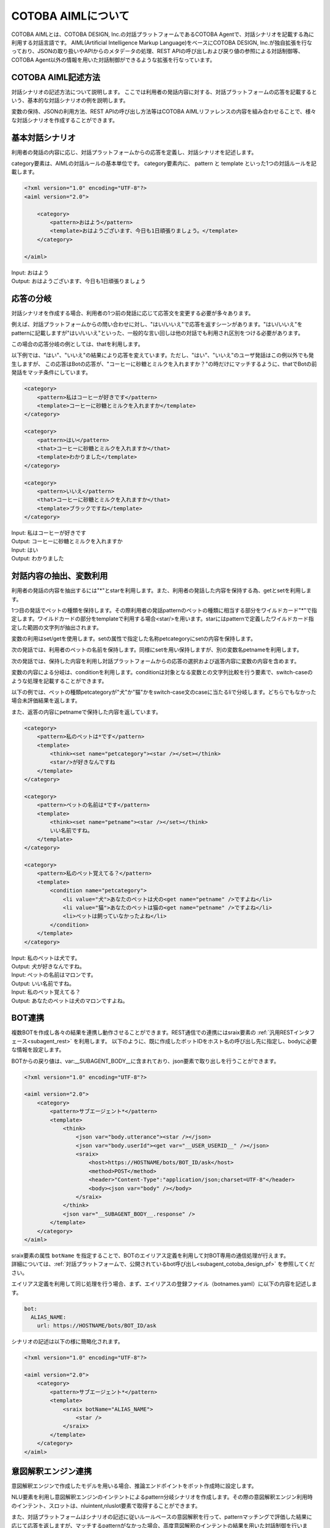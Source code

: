 ========================
COTOBA AIMLについて
========================
COTOBA AIMLとは、COTOBA DESIGN, Inc.の対話プラットフォームであるCOTOBA Agentで、対話シナリオを記載する為に利用する対話言語です。
AIML(Artificial Intelligence Markup Language)をベースにCOTOBA DESIGN, Inc.が独自拡張を行なっており、JSONの取り扱いやAPIからのメタデータの処理、REST APIの呼び出しおよび戻り値の参照による対話制御等、COTOBA Agent以外の情報を用いた対話制御ができるような拡張を行なっています。


COTOBA AIML記述方法
---------------------
対話シナリオの記述方法について説明します。
ここでは利用者の発話内容に対する、対話プラットフォームの応答を記載するという、基本的な対話シナリオの例を説明します。

変数の保持、JSONの利用方法、REST APIの呼び出し方法等はCOTOBA AIMLリファレンスの内容を組み合わせることで、様々な対話シナリオを作成することができます。


基本対話シナリオ
---------------------
利用者の発話の内容に応じ、対話プラットフォームからの応答を定義し、対話シナリオを記述します。

category要素は、AIMLの対話ルールの基本単位です。 category要素内に、 pattern と template といった1つの対話ルールを記載します。

.. code:: xml

    <?xml version="1.0" encoding="UTF-8"?>
    <aiml version="2.0">

        <category>
            <pattern>おはよう</pattern>
            <template>おはようございます、今日も1日頑張りましょう。</template>
        </category>

    </aiml>

| Input: おはよう
| Output: おはようございます、今日も1日頑張りましょう


応答の分岐
---------------------
対話シナリオを作成する場合、利用者の1つ前の発話に応じて応答文を変更する必要が多々あります。

例えば、対話プラットフォームからの問い合わせに対し、"はい/いいえ"で応答を返すシーンがあります。"はい/いいえ"をpatternに記載しますが"はい/いいえ"といった、一般的な言い回しは他の対話でも利用され区別をつける必要があります。

この場合の応答分岐の例としては、thatを利用します。

以下例では、"はい"、"いいえ"の結果により応答を変えています。ただし、"はい"、"いいえ"のユーザ発話はこの例以外でも発生しますが、 この応答はBotの応答が、"コーヒーに砂糖とミルクを入れますか？"の時だけにマッチするように、thatでBotの前発話をマッチ条件にしています。

.. code:: xml

    <category>
        <pattern>私はコーヒーが好きです</pattern>
        <template>コーヒーに砂糖とミルクを入れますか</template>
    </category>

    <category>
        <pattern>はい</pattern>
        <that>コーヒーに砂糖とミルクを入れますか</that>
        <template>わかりました</template>
    </category>

    <category>
        <pattern>いいえ</pattern>
        <that>コーヒーに砂糖とミルクを入れますか</that>
        <template>ブラックですね</template>
    </category>

| Input: 私はコーヒーが好きです
| Output: コーヒーに砂糖とミルクを入れますか
| Input: はい
| Output: わかりました


対話内容の抽出、変数利用
-------------------------
利用者の発話の内容を抽出するには"*"とstarを利用します。また、利用者の発話した内容を保持する為、getとsetを利用します。

1つ目の発話でペットの種類を保持します。その際利用者の発話patternのペットの種類に相当する部分をワイルドカード"*"で指定します。ワイルドカードの部分をtemplateで利用する場合<star/>を用います。starにはpatternで定義したワイルドカード指定した範囲の文字列が抽出されます。

変数の利用はset/getを使用します。setの属性で指定した名称petcategoryにsetの内容を保持します。

次の発話では、利用者のペットの名前を保持します。同様にsetを用い保持しますが、別の変数名petnameを利用します。

次の発話では、保持した内容を利用し対話プラットフォームからの応答の選択および返答内容に変数の内容を含めます。

変数の内容による分岐は、conditionを利用します。conditionは対象となる変数との文字列比較を行う要素で、switch-caseのような処理を記載することができます。

以下の例では、ペットの種類petcategoryが"犬"か"猫"かをswitch-case文のcaseに当たるliで分岐します。どちらでもなかった場合未評価結果を返します。

また、返答の内容にpetnameで保持した内容を返しています。

.. code:: xml

    <category>
        <pattern>私のペットは*です</pattern>
        <template>
            <think><set name="petcategory"><star /></set></think>
            <star/>が好きなんですね
        </template>
    </category>

    <category>
        <pattern>ペットの名前は*です</pattern>
        <template>
            <think><set name="petname"><star /></set></think>
            いい名前ですね。
        </template>
    </category>

    <category>
        <pattern>私のペット覚えてる？</pattern>
        <template>
            <condition name="petcategory">
                <li value="犬">あなたのペットは犬の<get name="petname" />ですよね</li>
                <li value="猫">あなたのペットは猫の<get name="petname" />ですよね</li>
                <li>ペットは飼っていなかったよね</li>
            </condition>
        </template>
    </category>

| Input: 私のペットは犬です。
| Output: 犬が好きなんですね。
| Input: ペットの名前はマロンです。
| Output: いい名前ですね。
| Input: 私のペット覚えてる？
| Output: あなたのペットは犬のマロンですよね。


BOT連携
---------------------
複数BOTを作成し各々の結果を連携し動作させることができます。REST通信での連携にはsraix要素の :ref:`汎用RESTインタフェース<subagent_rest>` を利用します。
以下のように、既に作成したボットIDをホスト名の呼び出し先に指定し、bodyに必要な情報を設定します。

BOTからの戻り値は、var:__SUBAGENT_BODY__に含まれており、json要素で取り出しを行うことができます。


.. code:: xml

    <?xml version="1.0" encoding="UTF-8"?>

    <aiml version="2.0">
        <category>
            <pattern>サブエージェント*</pattern>
            <template>
                <think>
                    <json var="body.utterance"><star /></json>
                    <json var="body.userId"><get var="__USER_USERID__" /></json>
                    <sraix>
                        <host>https://HOSTNAME/bots/BOT_ID/ask</host>                    
                        <method>POST</method>
                        <header>"Content-Type":"application/json;charset=UTF-8"</header>
                        <body><json var="body" /></body>
                    </sraix>
                </think>
                <json var="__SUBAGENT_BODY__.response" />
            </template>
        </category>
    </aiml>

| sraix要素の属性 ``botName`` を指定することで、BOTのエイリアス定義を利用して対BOT専用の通信処理が行えます。
| 詳細については、:ref:`対話プラットフォームで、公開されているbot呼び出し<subagent_cotoba_design_pf>` を参照してください。

エイリアス定義を利用して同じ処理を行う場合、まず、エイリアスの登録ファイル（botnames.yaml）に以下の内容を記述します。

.. code:: yaml

  bot:
    ALIAS_NAME:
      url: https://HOSTNAME/bots/BOT_ID/ask

シナリオの記述は以下の様に簡略化されます。

.. code:: xml

    <?xml version="1.0" encoding="UTF-8"?>

    <aiml version="2.0">
        <category>
            <pattern>サブエージェント*</pattern>
            <template>
                <sraix botName="ALIAS_NAME">
                    <star />
                </sraix>
            </template>
        </category>
    </aiml>


意図解釈エンジン連携
---------------------
意図解釈エンジンで作成したモデルを用いる場合、推論エンドポイントをボット作成時に設定します。

NLU要素を利用し意図解釈エンジンのインテントによるpattern分岐シナリオを作成します。その際の意図解釈エンジン利用時のインテント、スロットは、nluintent,nluslot要素で取得することができます。

また、対話プラットフォームはシナリオの記述に従いルールベースの意図解釈を行って、patternマッチングで評価した結果に応じて応答を返しますが、マッチするpatternがなかった場合、高度意図解釈のインテントの結果を用いた対話制御を行います。これは意図解釈の結果より、シナリオ作成者が記述する内容を優先させるためです。例外として、patternとしてワイルドカードのみが記述されたcategoryが存在する場合、シナリオ記述のマッチングと、意図解釈のマッチングとの両方でマッチしなかった後に、マッチ処理を行います。子要素のnluを定義した場合でも、pattern要素の内容を記載すると通常のパターン評価が行われます。nlu要素の属性は、:ref:`nlu<pattern_nlu>` を参照してください。

以下の例では、意図解釈エンジンの処理結果が"レストラン検索"だった場合、patternにマッチし、意図解釈エンジンのインテントリスト、スロットリストを返すサンプルです。

.. code:: xml

    <aiml version="2.0">
        <category>
            <pattern>
                <nlu intent="レストラン検索" />
            </pattern>
            <template>
                <think>
                    <set var="count">0</set>
                    <set var="slotCount"><nluslot name="*" item="count" /></set>
                </think>
                <condition>
                    <li var="count"><value><get var="slotCount" /></value></li>
                    <li>
                        slot:<nluslot name="*" item="slot"><index><get var="count" /></index></nluslot>
                        entity:<nluslot name="*" item="entity"><index><get var="count" /></index></nluslot>
                        <!-- score:<nluslot name="*" item="score"><index><get var="count" /></index></nluslot> -->
                        <think>
                            <set var="count"><map name="upcount"><get var="count" /></map></set>
                        </think>
                        <loop />
                    </li>
                </condition>
            </template>
        </category>
    </aiml>

| 尚、sraix要素の属性 ``nlu`` を指定することで、特定のNLUサーバと直接通信を行って、意図解釈エンジンの処理結果を取得することもできます。
| 詳細については、SubAgentの :ref:`NLU通信インタフェース<subagent_nlu>` を参照してください。

